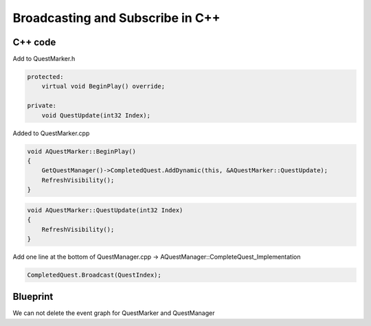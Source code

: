Broadcasting and Subscribe in C++
=================================

C++ code
--------

Add to QuestMarker.h

.. code-block:: cpp

    protected:
        virtual void BeginPlay() override;

    private:
        void QuestUpdate(int32 Index);

Added to QuestMarker.cpp

.. code-block:: cpp

    void AQuestMarker::BeginPlay()
    {
        GetQuestManager()->CompletedQuest.AddDynamic(this, &AQuestMarker::QuestUpdate);
        RefreshVisibility();
    }
 
.. code-block:: cpp

    void AQuestMarker::QuestUpdate(int32 Index)
    {
        RefreshVisibility();
    }


Add one line at the bottom of QuestManager.cpp -> AQuestManager::CompleteQuest_Implementation

.. code-block:: cpp

	CompletedQuest.Broadcast(QuestIndex);

Blueprint
---------

We can not delete the event graph for QuestMarker and QuestManager